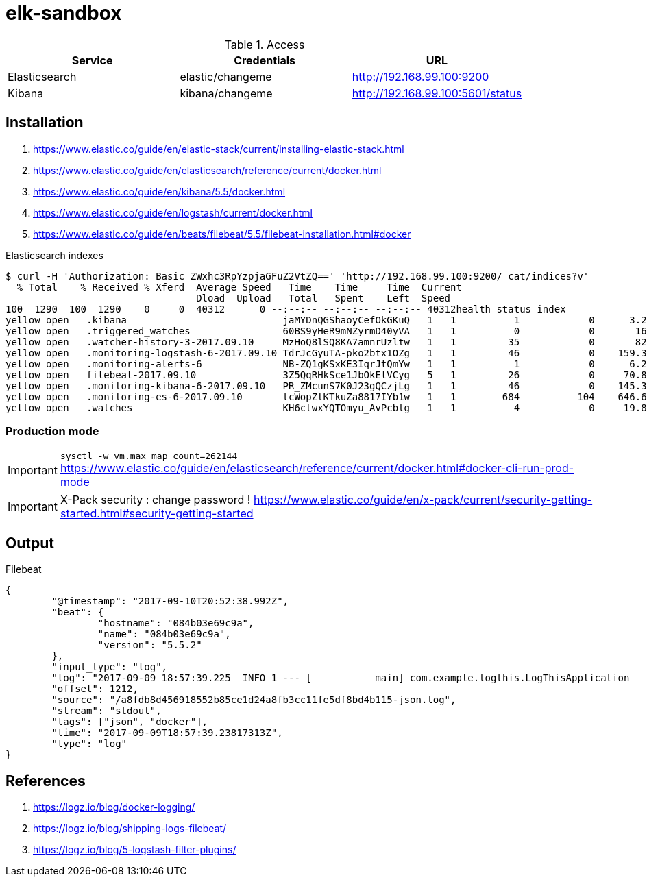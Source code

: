 = elk-sandbox


.Access
[align="center",frame="topbot"]
|===
| Service       | Credentials      | URL

| Elasticsearch | elastic/changeme | http://192.168.99.100:9200
| Kibana        | kibana/changeme  | http://192.168.99.100:5601/status
|===

== Installation

. https://www.elastic.co/guide/en/elastic-stack/current/installing-elastic-stack.html
. https://www.elastic.co/guide/en/elasticsearch/reference/current/docker.html
. https://www.elastic.co/guide/en/kibana/5.5/docker.html
. https://www.elastic.co/guide/en/logstash/current/docker.html
. https://www.elastic.co/guide/en/beats/filebeat/5.5/filebeat-installation.html#docker

.Elasticsearch indexes
----
$ curl -H 'Authorization: Basic ZWxhc3RpYzpjaGFuZ2VtZQ==' 'http://192.168.99.100:9200/_cat/indices?v'
  % Total    % Received % Xferd  Average Speed   Time    Time     Time  Current
                                 Dload  Upload   Total   Spent    Left  Speed
100  1290  100  1290    0     0  40312      0 --:--:-- --:--:-- --:--:-- 40312health status index                             uuid                   pri rep docs.count docs.deleted store.size pri.store.size
yellow open   .kibana                           jaMYDnQGShaoyCefOkGKuQ   1   1          1            0      3.2kb          3.2kb
yellow open   .triggered_watches                60BS9yHeR9mNZyrmD40yVA   1   1          0            0       162b           162b
yellow open   .watcher-history-3-2017.09.10     MzHoQ8lSQ8KA7amnrUzltw   1   1         35            0       82kb           82kb
yellow open   .monitoring-logstash-6-2017.09.10 TdrJcGyuTA-pko2btx1OZg   1   1         46            0    159.3kb        159.3kb
yellow open   .monitoring-alerts-6              NB-ZQ1gKSxKE3IqrJtQmYw   1   1          1            0      6.2kb          6.2kb
yellow open   filebeat-2017.09.10               3Z5QqRHkSce1JbOkElVCyg   5   1         26            0     70.8kb         70.8kb
yellow open   .monitoring-kibana-6-2017.09.10   PR_ZMcunS7K0J23gQCzjLg   1   1         46            0    145.3kb        145.3kb
yellow open   .monitoring-es-6-2017.09.10       tcWopZtKTkuZa8817IYb1w   1   1        684          104    646.6kb        646.6kb
yellow open   .watches                          KH6ctwxYQTOmyu_AvPcblg   1   1          4            0     19.8kb         19.8kb
----

=== Production mode

IMPORTANT: `sysctl -w vm.max_map_count=262144`
https://www.elastic.co/guide/en/elasticsearch/reference/current/docker.html#docker-cli-run-prod-mode

IMPORTANT: X-Pack security : change password !
https://www.elastic.co/guide/en/x-pack/current/security-getting-started.html#security-getting-started

== Output

.Filebeat
[source,json]
----
{
	"@timestamp": "2017-09-10T20:52:38.992Z",
	"beat": {
		"hostname": "084b03e69c9a",
		"name": "084b03e69c9a",
		"version": "5.5.2"
	},
	"input_type": "log",
	"log": "2017-09-09 18:57:39.225  INFO 1 --- [           main] com.example.logthis.LogThisApplication   : Starting LogThisApplication v0.0.1-SNAPSHOT on 1a3de447a329 with PID 1 (/log-this.jar started by root in /)",
	"offset": 1212,
	"source": "/a8fdb8d456918552b85ce1d24a8fb3cc11fe5df8bd4b115-json.log",
	"stream": "stdout",
	"tags": ["json", "docker"],
	"time": "2017-09-09T18:57:39.23817313Z",
	"type": "log"
}
----

== References

. https://logz.io/blog/docker-logging/
. https://logz.io/blog/shipping-logs-filebeat/
. https://logz.io/blog/5-logstash-filter-plugins/
